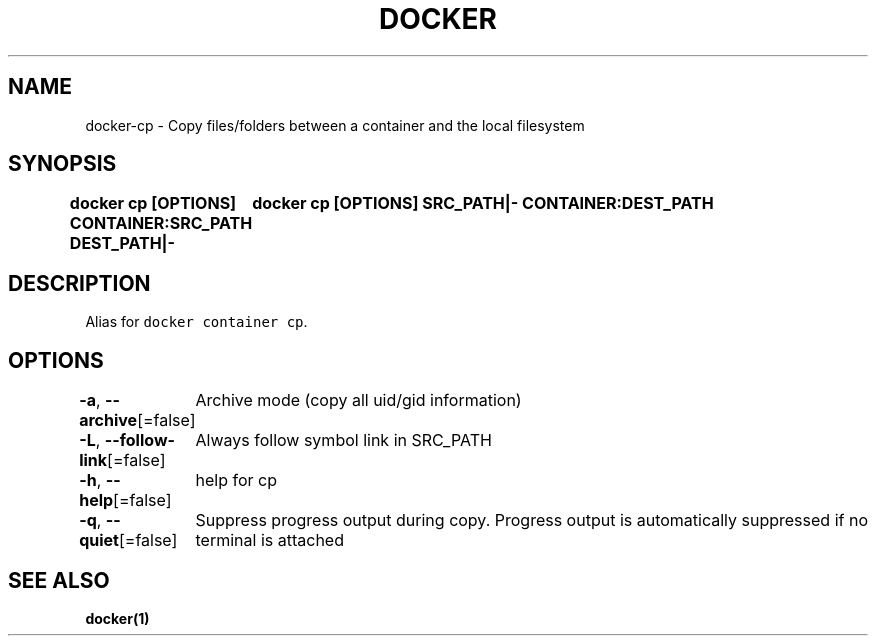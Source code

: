 .nh
.TH "DOCKER" "1" "Aug 2023" "Docker Community" "Docker User Manuals"

.SH NAME
.PP
docker-cp - Copy files/folders between a container and the local filesystem


.SH SYNOPSIS
.PP
\fBdocker cp [OPTIONS] CONTAINER:SRC_PATH DEST_PATH|-
	docker cp [OPTIONS] SRC_PATH|- CONTAINER:DEST_PATH\fP


.SH DESCRIPTION
.PP
Alias for \fB\fCdocker container cp\fR\&.


.SH OPTIONS
.PP
\fB-a\fP, \fB--archive\fP[=false]
	Archive mode (copy all uid/gid information)

.PP
\fB-L\fP, \fB--follow-link\fP[=false]
	Always follow symbol link in SRC_PATH

.PP
\fB-h\fP, \fB--help\fP[=false]
	help for cp

.PP
\fB-q\fP, \fB--quiet\fP[=false]
	Suppress progress output during copy. Progress output is automatically suppressed if no terminal is attached


.SH SEE ALSO
.PP
\fBdocker(1)\fP
